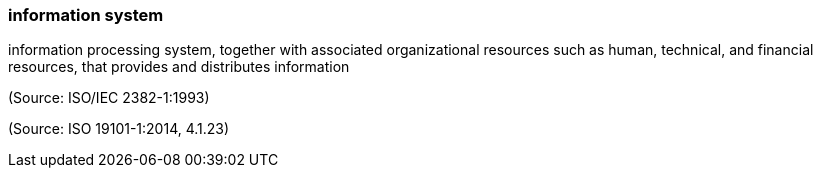 === information system

information processing system, together with associated organizational resources such as human, technical, and financial resources, that provides and distributes information

(Source: ISO/IEC 2382-1:1993)

(Source: ISO 19101-1:2014, 4.1.23)

